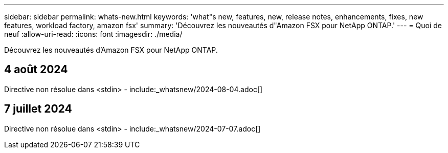 ---
sidebar: sidebar 
permalink: whats-new.html 
keywords: 'what"s new, features, new, release notes, enhancements, fixes, new features, workload factory, amazon fsx' 
summary: 'Découvrez les nouveautés d"Amazon FSX pour NetApp ONTAP.' 
---
= Quoi de neuf
:allow-uri-read: 
:icons: font
:imagesdir: ./media/


[role="lead"]
Découvrez les nouveautés d'Amazon FSX pour NetApp ONTAP.



== 4 août 2024

Directive non résolue dans <stdin> - include:_whatsnew/2024-08-04.adoc[]



== 7 juillet 2024

Directive non résolue dans <stdin> - include:_whatsnew/2024-07-07.adoc[]
